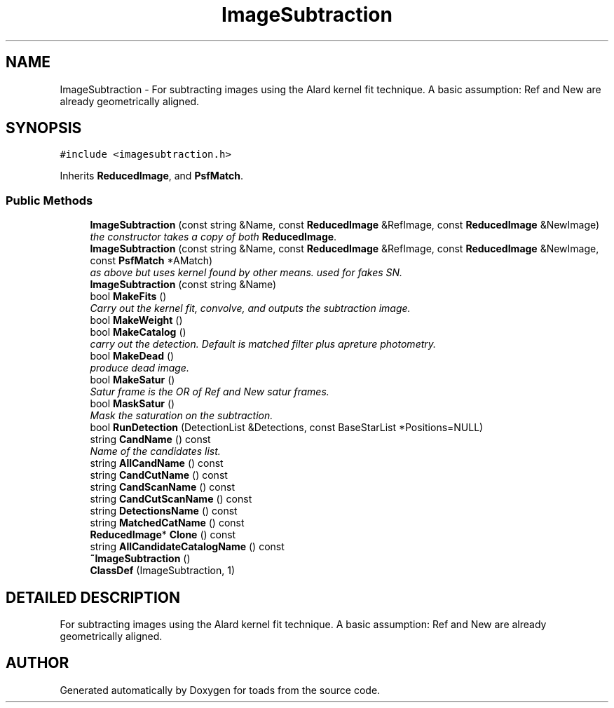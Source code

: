 .TH "ImageSubtraction" 3 "8 Feb 2004" "toads" \" -*- nroff -*-
.ad l
.nh
.SH NAME
ImageSubtraction \- For subtracting images using the Alard kernel fit technique. A basic assumption: Ref and New are already geometrically aligned. 
.SH SYNOPSIS
.br
.PP
\fC#include <imagesubtraction.h>\fR
.PP
Inherits \fBReducedImage\fR, and \fBPsfMatch\fR.
.PP
.SS Public Methods

.in +1c
.ti -1c
.RI "\fBImageSubtraction\fR (const string &Name, const \fBReducedImage\fR &RefImage, const \fBReducedImage\fR &NewImage)"
.br
.RI "\fIthe constructor takes a copy of both \fBReducedImage\fR.\fR"
.ti -1c
.RI "\fBImageSubtraction\fR (const string &Name, const \fBReducedImage\fR &RefImage, const \fBReducedImage\fR &NewImage, const \fBPsfMatch\fR *AMatch)"
.br
.RI "\fIas above but uses kernel found by other means. used for fakes SN.\fR"
.ti -1c
.RI "\fBImageSubtraction\fR (const string &Name)"
.br
.ti -1c
.RI "bool \fBMakeFits\fR ()"
.br
.RI "\fICarry out the kernel fit, convolve, and outputs the subtraction image.\fR"
.ti -1c
.RI "bool \fBMakeWeight\fR ()"
.br
.ti -1c
.RI "bool \fBMakeCatalog\fR ()"
.br
.RI "\fIcarry out the detection. Default is matched filter plus apreture photometry.\fR"
.ti -1c
.RI "bool \fBMakeDead\fR ()"
.br
.RI "\fIproduce dead image.\fR"
.ti -1c
.RI "bool \fBMakeSatur\fR ()"
.br
.RI "\fISatur frame is the OR of Ref and New satur frames.\fR"
.ti -1c
.RI "bool \fBMaskSatur\fR ()"
.br
.RI "\fIMask the saturation on the subtraction.\fR"
.ti -1c
.RI "bool \fBRunDetection\fR (DetectionList &Detections, const BaseStarList *Positions=NULL)"
.br
.ti -1c
.RI "string \fBCandName\fR () const"
.br
.RI "\fIName of the candidates list.\fR"
.ti -1c
.RI "string \fBAllCandName\fR () const"
.br
.ti -1c
.RI "string \fBCandCutName\fR () const"
.br
.ti -1c
.RI "string \fBCandScanName\fR () const"
.br
.ti -1c
.RI "string \fBCandCutScanName\fR () const"
.br
.ti -1c
.RI "string \fBDetectionsName\fR () const"
.br
.ti -1c
.RI "string \fBMatchedCatName\fR () const"
.br
.ti -1c
.RI "\fBReducedImage\fR* \fBClone\fR () const"
.br
.ti -1c
.RI "string \fBAllCandidateCatalogName\fR () const"
.br
.ti -1c
.RI "\fB~ImageSubtraction\fR ()"
.br
.ti -1c
.RI "\fBClassDef\fR (ImageSubtraction, 1)"
.br
.in -1c
.SH DETAILED DESCRIPTION
.PP 
For subtracting images using the Alard kernel fit technique. A basic assumption: Ref and New are already geometrically aligned.
.PP


.SH AUTHOR
.PP 
Generated automatically by Doxygen for toads from the source code.